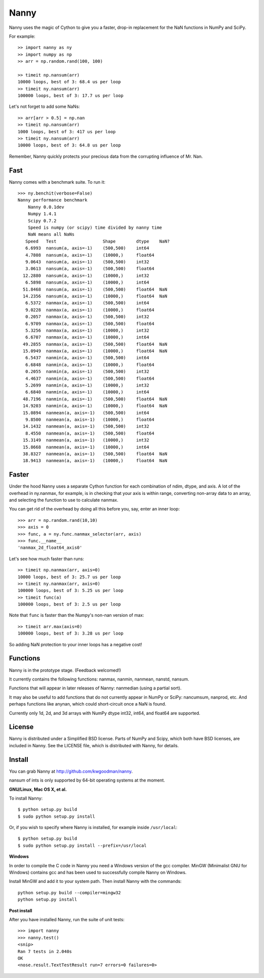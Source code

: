 =====
Nanny
=====

Nanny uses the magic of Cython to give you a faster, drop-in replacement for
the NaN functions in NumPy and SciPy.

For example::

    >> import nanny as ny
    >> import numpy as np
    >> arr = np.random.rand(100, 100)
    
    >> timeit np.nansum(arr)
    10000 loops, best of 3: 68.4 us per loop
    >> timeit ny.nansum(arr)
    100000 loops, best of 3: 17.7 us per loop

Let's not forget to add some NaNs::

    >> arr[arr > 0.5] = np.nan
    >> timeit np.nansum(arr)
    1000 loops, best of 3: 417 us per loop
    >> timeit ny.nansum(arr)
    10000 loops, best of 3: 64.8 us per loop

Remember, Nanny quickly protects your precious data from the corrupting
influence of Mr. Nan.

Fast
====

Nanny comes with a benchmark suite. To run it::
    
    >>> ny.benchit(verbose=False)
    Nanny performance benchmark
        Nanny 0.0.1dev
        Numpy 1.4.1
        Scipy 0.7.2
        Speed is numpy (or scipy) time divided by nanny time
        NaN means all NaNs
       Speed   Test                  Shape        dtype    NaN?
       6.6993  nansum(a, axis=-1)    (500,500)    int64  
       4.7808  nansum(a, axis=-1)    (10000,)     float64  
       9.0643  nansum(a, axis=-1)    (500,500)    int32  
       3.0613  nansum(a, axis=-1)    (500,500)    float64  
      12.2880  nansum(a, axis=-1)    (10000,)     int32  
       6.5898  nansum(a, axis=-1)    (10000,)     int64  
      51.8468  nansum(a, axis=-1)    (500,500)    float64  NaN
      14.2356  nansum(a, axis=-1)    (10000,)     float64  NaN
       6.5372  nanmax(a, axis=-1)    (500,500)    int64  
       9.0228  nanmax(a, axis=-1)    (10000,)     float64  
       0.2057  nanmax(a, axis=-1)    (500,500)    int32  
       6.9709  nanmax(a, axis=-1)    (500,500)    float64  
       5.3256  nanmax(a, axis=-1)    (10000,)     int32  
       6.6707  nanmax(a, axis=-1)    (10000,)     int64  
      49.2855  nanmax(a, axis=-1)    (500,500)    float64  NaN
      15.0949  nanmax(a, axis=-1)    (10000,)     float64  NaN
       6.5437  nanmin(a, axis=-1)    (500,500)    int64  
       6.6848  nanmin(a, axis=-1)    (10000,)     float64  
       0.2055  nanmin(a, axis=-1)    (500,500)    int32  
       4.4637  nanmin(a, axis=-1)    (500,500)    float64  
       5.2699  nanmin(a, axis=-1)    (10000,)     int32  
       6.6840  nanmin(a, axis=-1)    (10000,)     int64  
      48.7196  nanmin(a, axis=-1)    (500,500)    float64  NaN
      14.9203  nanmin(a, axis=-1)    (10000,)     float64  NaN
      15.0894  nanmean(a, axis=-1)   (500,500)    int64  
       9.8500  nanmean(a, axis=-1)   (10000,)     float64  
      14.1432  nanmean(a, axis=-1)   (500,500)    int32  
       8.4550  nanmean(a, axis=-1)   (500,500)    float64  
      15.3149  nanmean(a, axis=-1)   (10000,)     int32  
      15.8668  nanmean(a, axis=-1)   (10000,)     int64  
      38.8327  nanmean(a, axis=-1)   (500,500)    float64  NaN
      18.9413  nanmean(a, axis=-1)   (10000,)     float64  NaN

Faster
======

Under the hood Nanny uses a separate Cython function for each combination of
ndim, dtype, and axis. A lot of the overhead in ny.nanmax, for example, is
in checking that your axis is within range, converting non-array data to an
array, and selecting the function to use to calculate nanmax.

You can get rid of the overhead by doing all this before you, say, enter
an inner loop::

    >>> arr = np.random.rand(10,10)
    >>> axis = 0
    >>> func, a = ny.func.nanmax_selector(arr, axis)
    >>> func.__name__
    'nanmax_2d_float64_axis0'

Let's see how much faster than runs::    
    
    >> timeit np.nanmax(arr, axis=0)
    10000 loops, best of 3: 25.7 us per loop
    >> timeit ny.nanmax(arr, axis=0)
    100000 loops, best of 3: 5.25 us per loop
    >> timeit func(a)
    100000 loops, best of 3: 2.5 us per loop

Note that ``func`` is faster than the Numpy's non-nan version of max::
    
    >> timeit arr.max(axis=0)
    100000 loops, best of 3: 3.28 us per loop

So adding NaN protection to your inner loops has a negative cost!           

Functions
=========

Nanny is in the prototype stage. (Feedback welcomed!)

It currently contains the following functions: nanmax, nanmin, nanmean,
nanstd, nansum.

Functions that will appear in later releases of Nanny: nanmedian (using a
partial sort).

It may also be useful to add functions that do not currently appear in NumPy
or SciPy: nancumsum, nanprod, etc. And perhaps functions like anynan, which
could short-circuit once a NaN is found.

Currently only 1d, 2d, and 3d arrays with NumPy dtype int32, int64, and float64 are supported.

License
=======

Nanny is distributed under a Simplified BSD license. Parts of NumPy and Scipy,
which both have BSD licenses, are included in Nanny. See the LICENSE file,
which is distributed with Nanny, for details.

Install
=======

You can grab Nanny at http://github.com/kwgoodman/nanny.

nansum of ints is only supported by 64-bit operating systems at the moment. 

**GNU/Linux, Mac OS X, et al.**

To install Nanny::

    $ python setup.py build
    $ sudo python setup.py install
    
Or, if you wish to specify where Nanny is installed, for example inside
``/usr/local``::

    $ python setup.py build
    $ sudo python setup.py install --prefix=/usr/local

**Windows**

In order to compile the C code in Nanny you need a Windows version of the gcc
compiler. MinGW (Minimalist GNU for Windows) contains gcc and has been used to successfully compile Nanny on Windows.

Install MinGW and add it to your system path. Then install Nanny with the
commands::

    python setup.py build --compiler=mingw32
    python setup.py install

**Post install**

After you have installed Nanny, run the suite of unit tests::

    >>> import nanny
    >>> nanny.test()
    <snip>
    Ran 7 tests in 2.040s
    OK
    <nose.result.TextTestResult run=7 errors=0 failures=0> 
